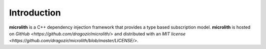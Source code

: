 Introduction
============

**microlith** is a C++ dependency injection framework that provides a type
based subscription model. **microlith** is hosted on
`GitHub <https://github.com/dragozir/microlith/>` and distributed with an
`MIT license <https://github.com/dragozir/microlith/blob/master/LICENSE/>`.
